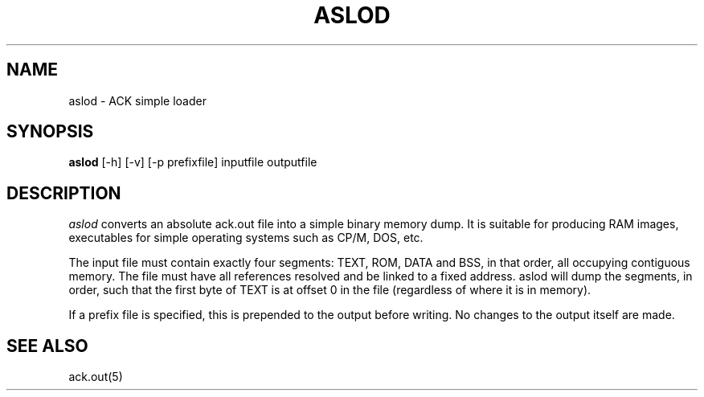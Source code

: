 .TH ASLOD 1 2017-01-18
.SH NAME
aslod \- ACK simple loader
.SH SYNOPSIS
.B aslod
[\-h] [\-v] [\-p prefixfile] inputfile outputfile
.SH DESCRIPTION
.I aslod
converts an absolute ack.out file into a simple binary memory dump.
It is suitable for producing RAM images, executables for
simple operating systems such as CP/M, DOS, etc.
.PP
The input file must contain exactly four segments: TEXT, ROM,
DATA and BSS, in that order, all occupying contiguous memory.
The file must have all references resolved and be linked to a
fixed address. aslod will dump the segments, in order, such
that the first byte of TEXT is at offset 0 in the file
(regardless of where it is in memory).
.PP
If a prefix file is specified, this is prepended to the output before writing.
No changes to the output itself are made.
.SH "SEE ALSO"
ack.out(5)
